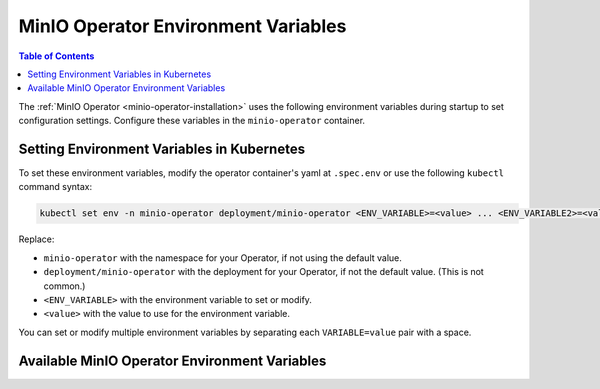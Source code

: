.. _minio-operator-envvars:

====================================
MinIO Operator Environment Variables
====================================

.. default-domain:: minio

.. contents:: Table of Contents

The :ref:`MinIO Operator <minio-operator-installation>` uses the following environment variables during startup to set configuration settings.
Configure these variables in the ``minio-operator`` container.

Setting Environment Variables in Kubernetes
~~~~~~~~~~~~~~~~~~~~~~~~~~~~~~~~~~~~~~~~~~~

To set these environment variables, modify the operator container's yaml at ``.spec.env`` or use the following ``kubectl`` command syntax:

.. code-block:: shell
   :class: copyable

   kubectl set env -n minio-operator deployment/minio-operator <ENV_VARIABLE>=<value> ... <ENV_VARIABLE2>=<value2>

Replace:

- ``minio-operator`` with the namespace for your Operator, if not using the default value.
- ``deployment/minio-operator`` with the deployment for your Operator, if not the default value.
  (This is not common.)
- ``<ENV_VARIABLE>`` with the environment variable to set or modify.
- ``<value>`` with the value to use for the environment variable.

You can set or modify multiple environment variables by separating each ``VARIABLE=value`` pair with a space.

Available MinIO Operator Environment Variables
~~~~~~~~~~~~~~~~~~~~~~~~~~~~~~~~~~~~~~~~~~~~~~

.. envvar:: MINIO_OPERATOR_CERTIFICATES_VERSION

   Specifies the certificate API version to use.

   Valid values are ``v1`` or ``v1beta1``.

   When not specified, the default is the API Kubernetes provides.

.. envvar:: MINIO_OPERATOR_RUNTIME

   Specify the type of runtime to use.

   Valid values are ``EKS``, ``Rancher``, or ``OpenShift``.
   Leave blank if none of the options apply.

   When set as ``EKS``, the :envvar:`MINIO_OPERATOR_CSR_SIGNER_NAME` must be ``beta.eks.amazonaws.com/app-serving``.

.. envvar:: MINIO_OPERATOR_CSR_SIGNER_NAME

   Override the default signer for certificate signing requests (CSRs).

   When not specified, the default value is ``kubernetes.io/kubelet-serving``.

.. envvar:: OPERATOR_CERT_PASSWD
   
   *Optional*

   The password Operator should use to decrypt the private key in the TLS certificate for Operator.

.. envvar:: MINIO_OPERATOR_DEPLOYMENT_NAME

   Specifies the namespace to create and use for Operator.

   When not specified, the default value is ``minio-operator``.

.. envvar:: OPERATOR_STS_ENABLED

   Toggle STS Service ``on`` or ``off``.

   .. versionchanged:: v5.0.11

      When not specified, the default value is ``on``.

   Prior to Operator 5.0.11, the default value is ``off``.

.. envvar:: MINIO_CONSOLE_DEPLOYMENT_NAME

   The name to use for the Operator Console.

   When not specified, the default value is ``operator``.

.. envvar:: MINIO_CONSOLE_TLS_ENABLE

   Toggle Console TLS service ``on`` or ``off``.

   When not specified, the default value is ``off``.

.. envvar:: MINIO_OPERATOR_IMAGE

   .. versionadded:: v5.0.11

   Specify the image of the MinIO instance sidecar container loaded by the Operator.

   Omit to use the Operator image.

.. envvar:: WATCHED_NAMESPACE

   A comma-separated list of the namespace(s) Operator should watch for tenants.
   
   When not specified, the default value is ``""`` to watch all namespaces.